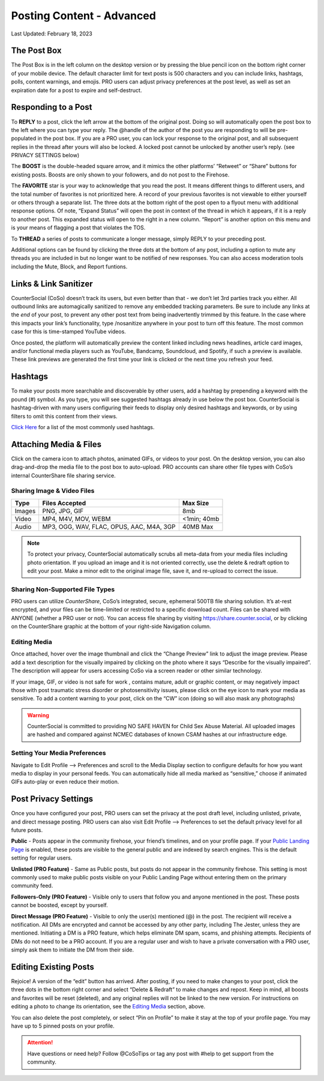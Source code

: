 Posting Content - Advanced
=====

Last Updated: February 18, 2023  

The Post Box
------------
.. image:: _images/img_postbox.jpg

The Post Box is in the left column on the desktop version or by pressing the blue pencil icon on the bottom right corner of your mobile device. The default character limit for text posts is 500 characters and you can include links, hashtags, polls, content warnings, and emojis. PRO users can adjust privacy preferences at the post level, as well as set an expiration date for a post to expire and self-destruct.

Responding to a Post
------------

.. image:: _images/img_interactingwithposts.jpg

To **REPLY** to a post, click the left arrow at the bottom of the original post. Doing so will automatically open the post box to the left where you can type your reply. The @handle of the author of the post you are responding to will be pre-populated in the post box. If you are a PRO user, you can lock your response to the original post, and all subsequent replies in the thread after yours will also be locked. A locked post cannot be unlocked by another user’s reply. (see PRIVACY SETTINGS below)

The **BOOST** is the double-headed square arrow, and it mimics the other platforms’ “Retweet” or “Share” buttons for existing posts. Boosts are only shown to your followers, and do not post to the Firehose.

The **FAVORITE** star is your way to acknowledge that you read the post. It means different things to different users, and the total number of favorites is not prioritized here. A record of your previous favorites is not viewable to either yourself or others through a separate list.
The three dots at the bottom right of the post open to a flyout menu with additional response options. Of note, “Expand Status” will open the post in context of the thread in which it appears, if it is a reply to another post. This expanded status will open to the right in a new column. “Report” is another option on this menu and is your means of flagging a post that violates the TOS. 

To **THREAD** a series of posts to communicate a longer message, simply REPLY to your preceding post.

Additional options can be found by clicking the three dots at the bottom of any post, including a option to mute any threads you are included in but no longer want to be notified of new responses. You can also access moderation tools including the Mute, Block, and Report funtions.  

.. image:: _images/img_morepostoptions.jpg

 
Links & Link Sanitizer
------------
CounterSocial (CoSo) doesn’t track its users, but even better than that - we don’t let 3rd parties track you either. All outbound links are automagically sanitized to remove any embedded tracking parameters. Be sure to include any links at the *end* of your post, to prevent any other post text from being inadvertently trimmed by this feature. In the case where this impacts your link’s functionality, type /nosanitize anywhere in your post to turn off this feature. The most common case for this is time-stamped YouTube videos.

Once posted, the platform will automatically preview the content linked including news headlines, article card images, and/or functional media players such as YouTube, Bandcamp, Soundcloud, and Spotify, if such a preview is available. These link previews are generated the first time your link is clicked or the next time you refresh your feed.



Hashtags
------------
To make your posts more searchable and discoverable by other users, add a hashtag by prepending a keyword with the pound (#) symbol. As you type, you will see suggested hashtags already in use below the post box. CounterSocial is hashtag-driven with many users configuring their feeds to display only desired hashtags and keywords, or by using filters to omit this content from their views.

`Click Here <https://cosoguide.readthedocs.io/en/latest/popular-hashtags.html>`_ for a list of the most commonly used hashtags.


Attaching Media & Files
------------
Click on the camera icon to attach photos, animated GIFs, or videos to your post. On the desktop version, you can also drag-and-drop the media file to the post box to auto-upload. PRO accounts can share other file types with  CoSo’s internal CounterShare file sharing service.

 
Sharing Image & Video Files
^^^^^^^^^^^^^

.. image:: _images/img_mediasizes.jpg

+---------+-------------------------------------------+---------------+
| Type    | Files Accepted                            | Max Size      |
+=========+===========================================+===============+
| Images  | PNG, JPG, GIF                             | 8mb           |
+---------+-------------------------------------------+---------------+
| Video   | MP4, M4V, MOV, WEBM                       | <1min; 40mb   |
+---------+-------------------------------------------+---------------+
| Audio   | MP3, OGG, WAV, FLAC, OPUS, AAC, M4A, 3GP  | 40MB Max      |
+---------+-------------------------------------------+---------------+

.. note:: To protect your privacy, CounterSocial automatically scrubs all meta-data from your media files including photo orientation. If you upload an image and it is not oriented correctly, use the delete & redraft option to edit your post. Make a minor edit to the original image file, save it, and re-upload to correct the issue.

Sharing Non-Supported File Types
^^^^^^^^^^^^^
.. image:: _images/img_countershare.jpg

PRO users can utilize *CounterShare*, CoSo’s integrated, secure, ephemeral 500TB file sharing solution. It’s at-rest encrypted, and your files can be time-limited or restricted to a specific download count. Files can be shared with ANYONE (whether a PRO user or not). You can access file sharing by visiting https://share.counter.social, or by clicking on the CounterShare graphic at the bottom of your right-side Navigation column.   


Editing Media
^^^^^^^^^^^^^
Once attached, hover over the image thumbnail and click the “Change Preview” link to adjust the image preview. Please add a text description for the visually impaired by clicking on the photo where it says “Describe for the visually impaired”. The description will appear for users accessing CoSo via a screen reader or other similar technology.

If your image, GIF, or video is not safe for work , contains mature, adult or graphic content, or may negatively impact those with post traumatic stress disorder or photosensitivity issues, please click on the eye icon to mark your media as sensitive. To add a content warning to your post, click on the “CW” icon (doing so will also mask any photographs) 


.. warning:: CounterSocial is committed to providing NO SAFE HAVEN for Child Sex Abuse Material. All uploaded images are hashed and compared against NCMEC databases of known CSAM hashes at our infrastructure edge. 


Setting Your Media Preferences
^^^^^^^^^^^^^
Navigate to Edit Profile –> Preferences and scroll to the Media Display section to configure defaults for how you want media to display in your personal feeds. You can automatically hide all media marked as “sensitive,” choose if animated GIFs auto-play or even reduce their motion.


.. image:: _images/img_mediasettings.jpg



Post Privacy Settings
------------
Once you have configured your post, PRO users can set the privacy at the post draft level, including unlisted, private, and direct message posting. PRO users can also visit Edit Profile –> Preferences to set the default privacy level for all future posts.

.. image:: _images/img_postprivacy.jpg

**Public** - Posts appear in the community firehose, your friend’s timelines, and on your profile page. If your `Public Landing Page <https://coso-userguide.readthedocs.io/en/latest/getting-started.html#public-landing-page-plp>`_  is enabled, these posts are visible to the general public and are indexed by search engines. This is the default setting for regular users. 

**Unlisted (PRO Feature)** - Same as Public posts, but posts do not appear in the community firehose. This setting is most commonly used to make public posts visible on your Public Landing Page without entering them on the primary community feed. 

**Followers-Only (PRO Feature)** - Visible only to users that follow you and anyone mentioned in the post. These posts cannot be boosted, except by yourself.

**Direct Message (PRO Feature)** - Visible to only the user(s) mentioned (@) in the post. The recipient will receive a notification. All DMs are encrypted and cannot be accessed by any other party, including The Jester, unless they are mentioned. Initiating a DM is a PRO feature, which helps eliminate DM spam, scams, and phishing attempts. Recipients of DMs do not need to be a PRO account. If you are a regular user and wish to have a private conversation with a PRO user, simply ask them to initiate the DM from their side.



Editing Existing Posts
------------
Rejoice! A version of the “edit” button has arrived. After posting, if you need to make changes to your post, click the three dots in the bottom right corner and select “Delete & Redraft” to make changes and repost. Keep in mind, all boosts and favorites will be reset (deleted), and any original replies will not be linked to the new version. For instructions on editing a photo to change its orientation, see the `Editing Media <https://coso-userguide.readthedocs.io/en/latest/posting-content.html#editing-media>`_ section, above.

.. image:: _images/img_personalpostoptions.jpg

You can also delete the post completely, or select “Pin on Profile” to make it stay at the top of your profile page. You may have up to 5 pinned posts on your profile.

.. attention:: Have questions or need help? Follow @CoSoTips or tag any post with #help to get support from the community. 
